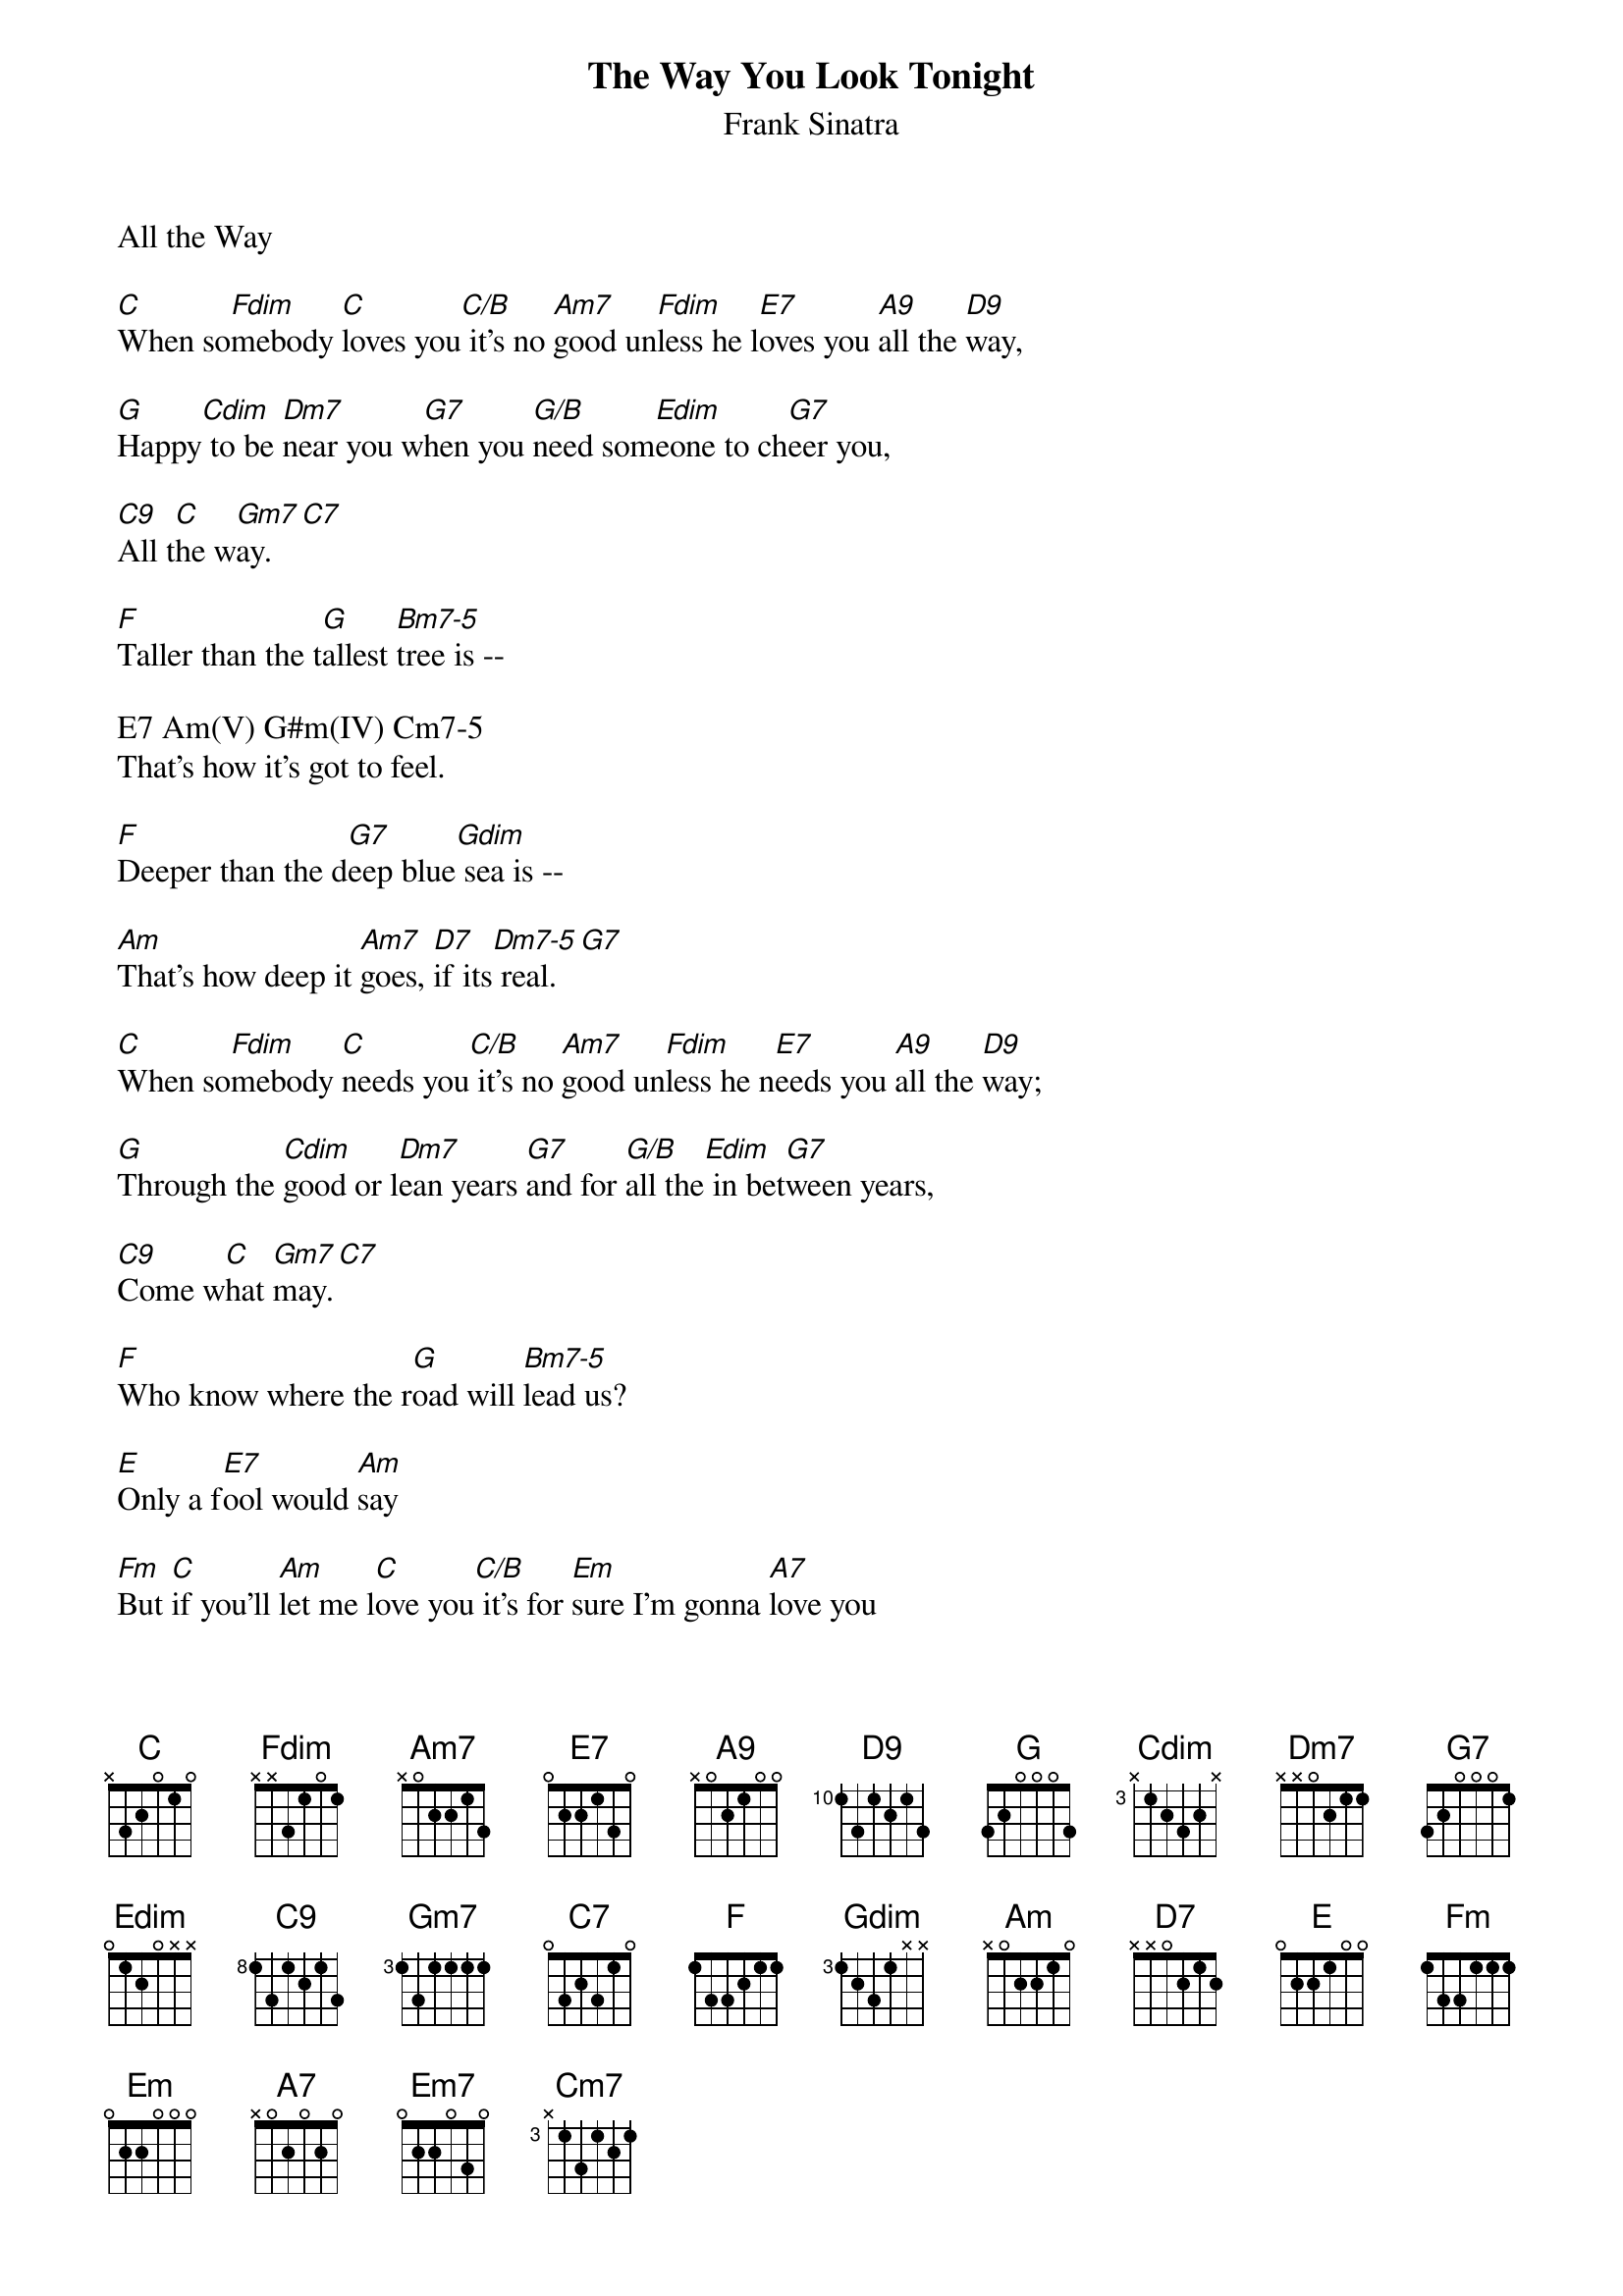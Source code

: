{t:The Way You Look Tonight}
 {st:Frank Sinatra}
 
 All the Way
 
 [C]When so[Fdim]mebody [C]loves you[C/B] it's no [Am7]good un[Fdim]less he l[E7]oves you [A9]all the [D9]way,
 
 [G]Happy[Cdim] to be [Dm7]near you w[G7]hen you [G/B]need som[Edim]eone to ch[G7]eer you,
 
 [C9]All t[C]he w[Gm7]ay.[C7]
 
 [F]Taller than the t[G]allest [Bm7-5]tree is --
 
 E7 Am(V) G#m(IV) Cm7-5
 That's how it's got to feel.
 
 [F]Deeper than the d[G7]eep blue[Gdim] sea is --
 
 [Am]That's how deep it [Am7]goes, [D7]if its[Dm7-5] real.[G7]
 
 [C]When so[Fdim]mebody [C]needs you[C/B] it's no [Am7]good un[Fdim]less he n[E7]eeds you [A9]all the [D9]way;
 
 [G]Through the [Cdim]good or l[Dm7]ean years [G7]and for [G/B]all the[Edim] in bet[G7]ween years,
 
 [C9]Come w[C]hat [Gm7]may.[C7]
 
 [F]Who know where the r[G]oad will [Bm7-5]lead us?
 
 [E]Only a f[E7]ool would [Am]say
 
 [Fm]But [C]if you'll [Am]let me l[C]ove you[C/B] it's for [Em]sure I'm gonna [A7]love you
 
 [F]All t[G]he [Em7]way, [A7] [Dm7]all [G7]the w[C]ay.
 
 [Cm7]1 001010
 2 000000
 3 000304
 
 [Fdim]1 xx0103
 
 Gdim=Edim
 1 xx0000
 2 xx1020
 3 xx0304
 
 [Cdim]1 xx1020
 2 xx0304
 
 [A9]1 000000
 2 012030
 
 [D9]1 xx0010
 2 xx0200
 3 xx0000
 4 xx4000

